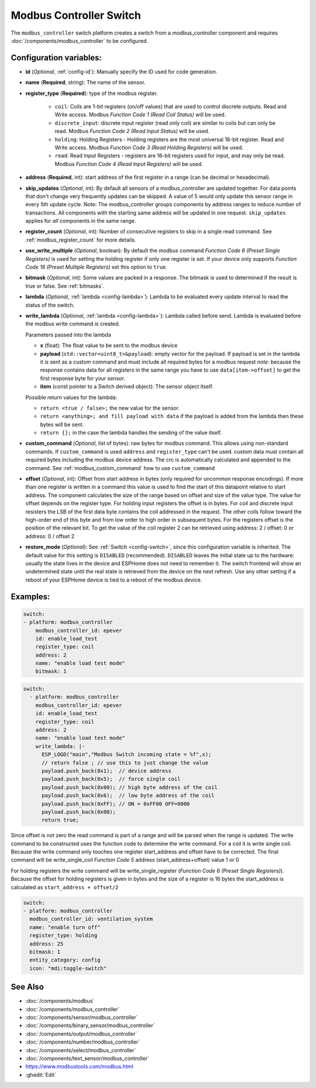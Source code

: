 Modbus Controller Switch
========================

.. seo::
    :description: Instructions for setting up a modbus_controller device sensor.

The ``modbus_controller`` switch platform creates a switch from a modbus_controller component
and requires :doc:`/components/modbus_controller` to be configured.


Configuration variables:
------------------------

- **id** (*Optional*, :ref:`config-id`): Manually specify the ID used for code generation.
- **name** (**Required**, string): The name of the sensor.
- **register_type** (**Required**): type of the modbus register.

    - ``coil``: Coils are 1-bit registers (on/off values) that are used to control discrete outputs. Read and Write access. Modbus *Function Code 1 (Read Coil Status)* will be used.
    - ``discrete_input``: discrete input register (read only coil) are similar to coils but can only be read. Modbus *Function Code 2 (Read Input Status)* will be used.
    - ``holding``: Holding Registers - Holding registers are the most universal 16-bit register. Read and Write access. Modbus *Function Code 3 (Read Holding Registers)* will be used.
    - ``read``: Read Input Registers - registers are 16-bit registers used for input, and may only be read. Modbus *Function Code 4 (Read Input Registers)* will be used.

- **address** (**Required**, int): start address of the first register in a range (can be decimal or hexadecimal).
- **skip_updates** (*Optional*, int): By default all sensors of a modbus_controller are updated together. For data points that don't change very frequently updates can be skipped. A value of 5 would only update this sensor range in every 5th update cycle. Note: The modbus_controller groups components by address ranges to reduce number of transactions. All components with the starting same address will be updated in one request. ``skip_updates`` applies for *all* components in the same range.
- **register_count** (*Optional*, int): Number of consecutive registers to skip in a single read command. See :ref:`modbus_register_count` for more details.
- **use_write_multiple** (*Optional*, boolean): By default the modbus command *Function Code 6 (Preset Single Registers)* is used for setting the holding register if only one register is set. If your device only supports *Function Code 16 (Preset Multiple Registers)* set this option to ``true``.
- **bitmask** (*Optional*, int): Some values are packed in a response. The bitmask is used to determined if the result is true or false. See :ref:`bitmasks`.
- **lambda** (*Optional*, :ref:`lambda <config-lambda>`):
  Lambda to be evaluated every update interval to read the status of the switch.
- **write_lambda** (*Optional*, :ref:`lambda <config-lambda>`): Lambda called before send.
  Lambda is evaluated before the modbus write command is created.

  Parameters passed into the lambda

  - **x** (float): The float value to be sent to the modbus device
  - **payload** (``std::vector<uint8_t>&payload``): empty vector for the payload. If payload is set in the lambda it is sent as a custom command and must include all required bytes for a modbus request
    *note:* because the response contains data for all registers in the same range you have to use ``data[item->offset]`` to get the first response byte for your sensor.
  - **item** (const pointer to a Switch derived object):  The sensor object itself.

  Possible return values for the lambda:

  - ``return <true / false>;`` the new value for the sensor.
  - ``return <anything>; and fill payload with data`` if the payload is added from the lambda then these bytes will be sent.
  - ``return {};`` in the case the lambda handles the sending of the value itself.

- **custom_command** (*Optional*, list of bytes): raw bytes for modbus command. This allows using non-standard commands. If ``custom_command`` is used ``address`` and ``register_type`` can't be used.
  custom data must contain all required bytes including the modbus device address. The crc is automatically calculated and appended to the command.
  See :ref:`modbus_custom_command` how to use ``custom_command``
- **offset** (*Optional*, int): Offset from start address in bytes (only required for uncommon response encodings). If more than one register is written in a command this value is used to find the start of this datapoint relative to start address. The component calculates the size of the range based on offset and size of the value type. The value for offset depends on the register type. For holding input registers the offset is in bytes. For coil and discrete input resisters the LSB of the first data byte contains the coil addressed in the request. The other coils follow toward the high-order end of this byte and from low order to high order in subsequent bytes. For the registers  offset is the position of the relevant bit. To get the value of the coil register 2 can be retrieved using address: 2 / offset: 0 or address: 0 / offset 2
- **restore_mode** (*Optional*): See :ref:`Switch <config-switch>`, since this configuration variable is inherited. The default value for this setting is ``DISABLED`` (recommended).
  ``DISABLED`` leaves the initial state up to the hardware: usually the state lives in the device and ESPHome does not need to remember it. The switch frontend will show an undetermined 
  state until the real state is retrieved from the device on the next refresh. Use any other setting if a reboot of your ESPHome device is tied to a reboot of the modbus device.


Examples:
---------

.. code-block:: yaml

    switch:
    - platform: modbus_controller
        modbus_controller_id: epever
        id: enable_load_test
        register_type: coil
        address: 2
        name: "enable load test mode"
        bitmask: 1


.. code-block:: yaml

    switch:
      - platform: modbus_controller
        modbus_controller_id: epever
        id: enable_load_test
        register_type: coil
        address: 2
        name: "enable load test mode"
        write_lambda: |-
          ESP_LOGD("main","Modbus Switch incoming state = %f",x);
          // return false ; // use this to just change the value
          payload.push_back(0x1);  // device address
          payload.push_back(0x5);  // force single coil
          payload.push_back(0x00); // high byte address of the coil
          payload.push_back(0x6);  // low byte address of the coil
          payload.push_back(0xFF); // ON = 0xFF00 OFF=0000
          payload.push_back(0x00);
          return true;


Since offset is not zero the read command is part of a range and will be parsed when the range is updated.
The write command to be constructed uses the function code to determine the write command. For a coil it is write single coil.
Because the write command only touches one register start_address and offset have to be corrected.
The final command will be write_single_coil *Function Code 5* address (start_address+offset) value 1 or 0

For holding registers the write command will be write_single_register (*Function Code 6 (Preset Single Registers)*). Because the offset for holding registers is given in bytes and the size of a register is 16 bytes the start_address is calculated as ``start_address + offset/2``

.. code-block:: yaml

    switch:
    - platform: modbus_controller
      modbus_controller_id: ventilation_system
      name: "enable turn off"
      register_type: holding
      address: 25
      bitmask: 1
      entity_category: config
      icon: "mdi:toggle-switch"


See Also
--------
- :doc:`/components/modbus`
- :doc:`/components/modbus_controller`
- :doc:`/components/sensor/modbus_controller`
- :doc:`/components/binary_sensor/modbus_controller`
- :doc:`/components/output/modbus_controller`
- :doc:`/components/number/modbus_controller`
- :doc:`/components/select/modbus_controller`
- :doc:`/components/text_sensor/modbus_controller`
- https://www.modbustools.com/modbus.html
- :ghedit:`Edit`
